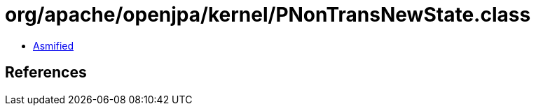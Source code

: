 = org/apache/openjpa/kernel/PNonTransNewState.class

 - link:PNonTransNewState-asmified.java[Asmified]

== References

